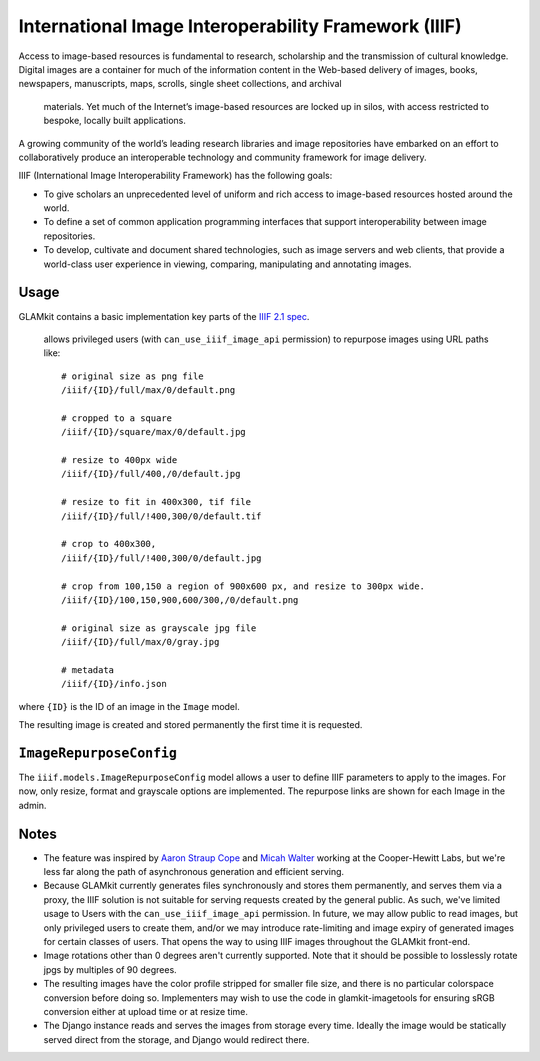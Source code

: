 International Image Interoperability Framework (IIIF)
=====================================================

Access to image-based resources is fundamental to research, scholarship and
the transmission of cultural knowledge. Digital images are a container for
much of the information content in the Web-based delivery of images, books,
newspapers, manuscripts, maps, scrolls, single sheet collections, and archival
 materials. Yet much of the Internet’s image-based resources are locked up in
 silos, with access restricted to bespoke, locally built applications.

A growing community of the world’s leading research libraries and image
repositories have embarked on an effort to collaboratively produce an
interoperable technology and community framework for image delivery.

IIIF (International Image Interoperability Framework) has the following goals:

-  To give scholars an unprecedented level of uniform and rich access to
   image-based resources hosted around the world.
-  To define a set of common application programming interfaces that support
   interoperability between image repositories.
-  To develop, cultivate and document shared technologies, such as image
   servers and web clients, that provide a world-class user experience in
   viewing, comparing, manipulating and annotating images.

Usage
-----

GLAMkit contains a basic implementation key parts of the
`IIIF 2.1 spec <http://iiif.io/api/image/2.1/>`_.
 allows privileged users (with ``can_use_iiif_image_api`` permission) to
 repurpose images using URL paths like::

   # original size as png file
   /iiif/{ID}/full/max/0/default.png

   # cropped to a square
   /iiif/{ID}/square/max/0/default.jpg

   # resize to 400px wide
   /iiif/{ID}/full/400,/0/default.jpg

   # resize to fit in 400x300, tif file
   /iiif/{ID}/full/!400,300/0/default.tif

   # crop to 400x300,
   /iiif/{ID}/full/!400,300/0/default.jpg

   # crop from 100,150 a region of 900x600 px, and resize to 300px wide.
   /iiif/{ID}/100,150,900,600/300,/0/default.png

   # original size as grayscale jpg file
   /iiif/{ID}/full/max/0/gray.jpg

   # metadata
   /iiif/{ID}/info.json

where ``{ID}`` is the ID of an image in the ``Image`` model.

The resulting image is created and stored permanently the first time it is
requested.

``ImageRepurposeConfig``
------------------------

The ``iiif.models.ImageRepurposeConfig`` model allows a user to define IIIF
parameters to apply to the images. For now, only resize, format and grayscale
options are implemented. The repurpose links are shown for each Image in the
admin.

Notes
-----

-  The feature was inspired by
   `Aaron Straup Cope <http://www.aaronland.info/weblog/2017/03/05/record/#numbers>`_
   and `Micah Walter <https://labs.cooperhewitt.org/2017/parting-gifts/>`_ working at
   the Cooper-Hewitt Labs, but we're less far along the path of asynchronous
   generation and efficient serving.

-  Because GLAMkit currently generates files synchronously and stores them
   permanently, and serves them via a proxy, the IIIF solution is not suitable
   for serving requests created by the general public. As such, we've limited
   usage to Users with the ``can_use_iiif_image_api`` permission. In future,
   we may allow public to read images, but only privileged users to create them,
   and/or we may introduce rate-limiting and image expiry of generated images
   for certain classes of users. That opens the way to using IIIF images
   throughout the GLAMkit front-end.

-  Image rotations other than 0 degrees aren't currently supported. Note that
   it should be possible to losslessly rotate jpgs by multiples of 90 degrees.

-  The resulting images have the color profile stripped for smaller file size,
   and there is no particular colorspace conversion before doing so.
   Implementers may wish to use the code in glamkit-imagetools for ensuring
   sRGB conversion either at upload time or at resize time.

-  The Django instance reads and serves the images from storage every time.
   Ideally the image would be statically served direct from the storage, and
   Django would redirect there.
